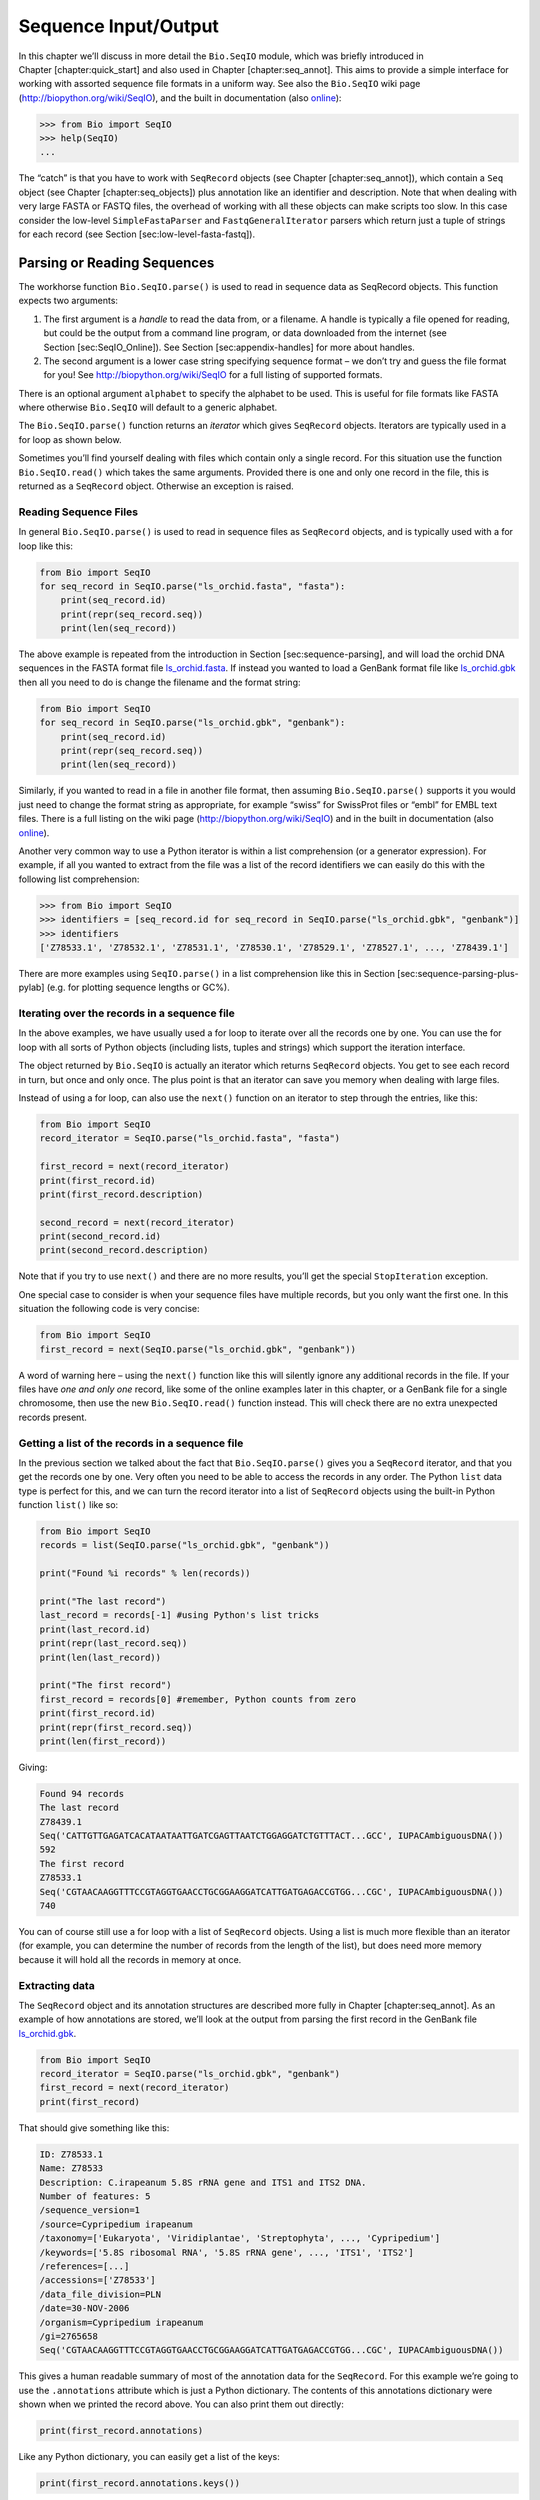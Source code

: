 Sequence Input/Output
=====================

In this chapter we’ll discuss in more detail the ``Bio.SeqIO`` module,
which was briefly introduced in Chapter [chapter:quick\_start] and also
used in Chapter [chapter:seq\_annot]. This aims to provide a simple
interface for working with assorted sequence file formats in a uniform
way. See also the ``Bio.SeqIO`` wiki page
(http://biopython.org/wiki/SeqIO), and the built in documentation (also
`online <http://biopython.org/DIST/docs/api/Bio.SeqIO-module.html>`__):

.. code:: pycon

    >>> from Bio import SeqIO
    >>> help(SeqIO)
    ...

The “catch” is that you have to work with ``SeqRecord`` objects (see
Chapter [chapter:seq\_annot]), which contain a ``Seq`` object (see
Chapter [chapter:seq\_objects]) plus annotation like an identifier and
description. Note that when dealing with very large FASTA or FASTQ
files, the overhead of working with all these objects can make scripts
too slow. In this case consider the low-level ``SimpleFastaParser`` and
``FastqGeneralIterator`` parsers which return just a tuple of strings
for each record (see Section [sec:low-level-fasta-fastq]).

Parsing or Reading Sequences
----------------------------

The workhorse function ``Bio.SeqIO.parse()`` is used to read in sequence
data as SeqRecord objects. This function expects two arguments:

#. The first argument is a *handle* to read the data from, or a
   filename. A handle is typically a file opened for reading, but could
   be the output from a command line program, or data downloaded from
   the internet (see Section [sec:SeqIO\_Online]). See
   Section [sec:appendix-handles] for more about handles.

#. The second argument is a lower case string specifying sequence format
   – we don’t try and guess the file format for you! See
   http://biopython.org/wiki/SeqIO for a full listing of supported
   formats.

There is an optional argument ``alphabet`` to specify the alphabet to be
used. This is useful for file formats like FASTA where otherwise
``Bio.SeqIO`` will default to a generic alphabet.

The ``Bio.SeqIO.parse()`` function returns an *iterator* which gives
``SeqRecord`` objects. Iterators are typically used in a for loop as
shown below.

Sometimes you’ll find yourself dealing with files which contain only a
single record. For this situation use the function ``Bio.SeqIO.read()``
which takes the same arguments. Provided there is one and only one
record in the file, this is returned as a ``SeqRecord`` object.
Otherwise an exception is raised.

Reading Sequence Files
~~~~~~~~~~~~~~~~~~~~~~

In general ``Bio.SeqIO.parse()`` is used to read in sequence files as
``SeqRecord`` objects, and is typically used with a for loop like this:

.. code:: python

    from Bio import SeqIO
    for seq_record in SeqIO.parse("ls_orchid.fasta", "fasta"):
        print(seq_record.id)
        print(repr(seq_record.seq))
        print(len(seq_record))

The above example is repeated from the introduction in
Section [sec:sequence-parsing], and will load the orchid DNA sequences
in the FASTA format file
`ls\_orchid.fasta <https://raw.githubusercontent.com/biopython/biopython/master/Doc/examples/ls_orchid.fasta>`__.
If instead you wanted to load a GenBank format file like
`ls\_orchid.gbk <https://raw.githubusercontent.com/biopython/biopython/master/Doc/examples/ls_orchid.gbk>`__
then all you need to do is change the filename and the format string:

.. code:: python

    from Bio import SeqIO
    for seq_record in SeqIO.parse("ls_orchid.gbk", "genbank"):
        print(seq_record.id)
        print(repr(seq_record.seq))
        print(len(seq_record))

Similarly, if you wanted to read in a file in another file format, then
assuming ``Bio.SeqIO.parse()`` supports it you would just need to change
the format string as appropriate, for example “swiss” for SwissProt
files or “embl” for EMBL text files. There is a full listing on the wiki
page (http://biopython.org/wiki/SeqIO) and in the built in documentation
(also
`online <http://biopython.org/DIST/docs/api/Bio.SeqIO-module.html>`__).

Another very common way to use a Python iterator is within a list
comprehension (or a generator expression). For example, if all you
wanted to extract from the file was a list of the record identifiers we
can easily do this with the following list comprehension:

.. code:: pycon

    >>> from Bio import SeqIO
    >>> identifiers = [seq_record.id for seq_record in SeqIO.parse("ls_orchid.gbk", "genbank")]
    >>> identifiers
    ['Z78533.1', 'Z78532.1', 'Z78531.1', 'Z78530.1', 'Z78529.1', 'Z78527.1', ..., 'Z78439.1']

There are more examples using ``SeqIO.parse()`` in a list comprehension
like this in Section [sec:sequence-parsing-plus-pylab] (e.g. for
plotting sequence lengths or GC%).

Iterating over the records in a sequence file
~~~~~~~~~~~~~~~~~~~~~~~~~~~~~~~~~~~~~~~~~~~~~

In the above examples, we have usually used a for loop to iterate over
all the records one by one. You can use the for loop with all sorts of
Python objects (including lists, tuples and strings) which support the
iteration interface.

The object returned by ``Bio.SeqIO`` is actually an iterator which
returns ``SeqRecord`` objects. You get to see each record in turn, but
once and only once. The plus point is that an iterator can save you
memory when dealing with large files.

Instead of using a for loop, can also use the ``next()`` function on an
iterator to step through the entries, like this:

.. code:: python

    from Bio import SeqIO
    record_iterator = SeqIO.parse("ls_orchid.fasta", "fasta")

    first_record = next(record_iterator)
    print(first_record.id)
    print(first_record.description)

    second_record = next(record_iterator)
    print(second_record.id)
    print(second_record.description)

Note that if you try to use ``next()`` and there are no more results,
you’ll get the special ``StopIteration`` exception.

One special case to consider is when your sequence files have multiple
records, but you only want the first one. In this situation the
following code is very concise:

.. code:: python

    from Bio import SeqIO
    first_record = next(SeqIO.parse("ls_orchid.gbk", "genbank"))

A word of warning here – using the ``next()`` function like this will
silently ignore any additional records in the file. If your files have
*one and only one* record, like some of the online examples later in
this chapter, or a GenBank file for a single chromosome, then use the
new ``Bio.SeqIO.read()`` function instead. This will check there are no
extra unexpected records present.

Getting a list of the records in a sequence file
~~~~~~~~~~~~~~~~~~~~~~~~~~~~~~~~~~~~~~~~~~~~~~~~

In the previous section we talked about the fact that
``Bio.SeqIO.parse()`` gives you a ``SeqRecord`` iterator, and that you
get the records one by one. Very often you need to be able to access the
records in any order. The Python ``list`` data type is perfect for this,
and we can turn the record iterator into a list of ``SeqRecord`` objects
using the built-in Python function ``list()`` like so:

.. code:: python

    from Bio import SeqIO
    records = list(SeqIO.parse("ls_orchid.gbk", "genbank"))

    print("Found %i records" % len(records))

    print("The last record")
    last_record = records[-1] #using Python's list tricks
    print(last_record.id)
    print(repr(last_record.seq))
    print(len(last_record))

    print("The first record")
    first_record = records[0] #remember, Python counts from zero
    print(first_record.id)
    print(repr(first_record.seq))
    print(len(first_record))

Giving:

.. code:: text

    Found 94 records
    The last record
    Z78439.1
    Seq('CATTGTTGAGATCACATAATAATTGATCGAGTTAATCTGGAGGATCTGTTTACT...GCC', IUPACAmbiguousDNA())
    592
    The first record
    Z78533.1
    Seq('CGTAACAAGGTTTCCGTAGGTGAACCTGCGGAAGGATCATTGATGAGACCGTGG...CGC', IUPACAmbiguousDNA())
    740

You can of course still use a for loop with a list of ``SeqRecord``
objects. Using a list is much more flexible than an iterator (for
example, you can determine the number of records from the length of the
list), but does need more memory because it will hold all the records in
memory at once.

Extracting data
~~~~~~~~~~~~~~~

The ``SeqRecord`` object and its annotation structures are described
more fully in Chapter [chapter:seq\_annot]. As an example of how
annotations are stored, we’ll look at the output from parsing the first
record in the GenBank file
`ls\_orchid.gbk <https://raw.githubusercontent.com/biopython/biopython/master/Doc/examples/ls_orchid.gbk>`__.

.. code:: python

    from Bio import SeqIO
    record_iterator = SeqIO.parse("ls_orchid.gbk", "genbank")
    first_record = next(record_iterator)
    print(first_record)

That should give something like this:

.. code:: text

    ID: Z78533.1
    Name: Z78533
    Description: C.irapeanum 5.8S rRNA gene and ITS1 and ITS2 DNA.
    Number of features: 5
    /sequence_version=1
    /source=Cypripedium irapeanum
    /taxonomy=['Eukaryota', 'Viridiplantae', 'Streptophyta', ..., 'Cypripedium']
    /keywords=['5.8S ribosomal RNA', '5.8S rRNA gene', ..., 'ITS1', 'ITS2']
    /references=[...]
    /accessions=['Z78533']
    /data_file_division=PLN
    /date=30-NOV-2006
    /organism=Cypripedium irapeanum
    /gi=2765658
    Seq('CGTAACAAGGTTTCCGTAGGTGAACCTGCGGAAGGATCATTGATGAGACCGTGG...CGC', IUPACAmbiguousDNA())

This gives a human readable summary of most of the annotation data for
the ``SeqRecord``. For this example we’re going to use the
``.annotations`` attribute which is just a Python dictionary. The
contents of this annotations dictionary were shown when we printed the
record above. You can also print them out directly:

.. code:: python

    print(first_record.annotations)

Like any Python dictionary, you can easily get a list of the keys:

.. code:: python

    print(first_record.annotations.keys())

or values:

.. code:: python

    print(first_record.annotations.values())

In general, the annotation values are strings, or lists of strings. One
special case is any references in the file get stored as reference
objects.

Suppose you wanted to extract a list of the species from the
`ls\_orchid.gbk <https://raw.githubusercontent.com/biopython/biopython/master/Doc/examples/ls_orchid.gbk>`__
GenBank file. The information we want, *Cypripedium irapeanum*, is held
in the annotations dictionary under ‘source’ and ‘organism’, which we
can access like this:

.. code:: pycon

    >>> print(first_record.annotations["source"])
    Cypripedium irapeanum

or:

.. code:: pycon

    >>> print(first_record.annotations["organism"])
    Cypripedium irapeanum

In general, ‘organism’ is used for the scientific name (in Latin, e.g.
*Arabidopsis thaliana*), while ‘source’ will often be the common name
(e.g. thale cress). In this example, as is often the case, the two
fields are identical.

Now let’s go through all the records, building up a list of the species
each orchid sequence is from:

.. code:: python

    from Bio import SeqIO
    all_species = []
    for seq_record in SeqIO.parse("ls_orchid.gbk", "genbank"):
        all_species.append(seq_record.annotations["organism"])
    print(all_species)

Another way of writing this code is to use a list comprehension:

.. code:: python

    from Bio import SeqIO
    all_species = [seq_record.annotations["organism"] for seq_record in \
                   SeqIO.parse("ls_orchid.gbk", "genbank")]
    print(all_species)

In either case, the result is:

.. code:: text

    ['Cypripedium irapeanum', 'Cypripedium californicum', ..., 'Paphiopedilum barbatum']

Great. That was pretty easy because GenBank files are annotated in a
standardised way.

Now, let’s suppose you wanted to extract a list of the species from a
FASTA file, rather than the GenBank file. The bad news is you will have
to write some code to extract the data you want from the record’s
description line - if the information is in the file in the first place!
Our example FASTA format file
`ls\_orchid.fasta <https://raw.githubusercontent.com/biopython/biopython/master/Doc/examples/ls_orchid.fasta>`__
starts like this:

.. code:: text

    >gi|2765658|emb|Z78533.1|CIZ78533 C.irapeanum 5.8S rRNA gene and ITS1 and ITS2 DNA
    CGTAACAAGGTTTCCGTAGGTGAACCTGCGGAAGGATCATTGATGAGACCGTGGAATAAACGATCGAGTG
    AATCCGGAGGACCGGTGTACTCAGCTCACCGGGGGCATTGCTCCCGTGGTGACCCTGATTTGTTGTTGGG
    ...

You can check by hand, but for every record the species name is in the
description line as the second word. This means if we break up each
record’s ``.description`` at the spaces, then the species is there as
field number one (field zero is the record identifier). That means we
can do this:

.. code:: python

    from Bio import SeqIO
    all_species = []
    for seq_record in SeqIO.parse("ls_orchid.fasta", "fasta"):
        all_species.append(seq_record.description.split()[1])
    print(all_species)

This gives:

.. code:: text

    ['C.irapeanum', 'C.californicum', 'C.fasciculatum', 'C.margaritaceum', ..., 'P.barbatum']

The concise alternative using list comprehensions would be:

.. code:: python

    from Bio import SeqIO
    all_species == [seq_record.description.split()[1] for seq_record in \
                    SeqIO.parse("ls_orchid.fasta", "fasta")]
    print(all_species)

In general, extracting information from the FASTA description line is
not very nice. If you can get your sequences in a well annotated file
format like GenBank or EMBL, then this sort of annotation information is
much easier to deal with.

Parsing sequences from compressed files
---------------------------------------

In the previous section, we looked at parsing sequence data from a file.
Instead of using a filename, you can give ``Bio.SeqIO`` a handle (see
Section [sec:appendix-handles]), and in this section we’ll use handles
to parse sequence from compressed files.

As you’ll have seen above, we can use ``Bio.SeqIO.read()`` or
``Bio.SeqIO.parse()`` with a filename - for instance this quick example
calculates the total length of the sequences in a multiple record
GenBank file using a generator expression:

.. doctest examples

.. code:: pycon

    >>> from Bio import SeqIO
    >>> print(sum(len(r) for r in SeqIO.parse("ls_orchid.gbk", "gb")))
    67518

Here we use a file handle instead, using the ``with`` statement to close
the handle automatically:

.. doctest examples

.. code:: pycon

    >>> from Bio import SeqIO
    >>> with open("ls_orchid.gbk") as handle:
    ...     print(sum(len(r) for r in SeqIO.parse(handle, "gb")))
    67518

Or, the old fashioned way where you manually close the handle:

.. doctest examples

.. code:: pycon

    >>> from Bio import SeqIO
    >>> handle = open("ls_orchid.gbk")
    >>> print(sum(len(r) for r in SeqIO.parse(handle, "gb")))
    67518
    >>> handle.close()

Now, suppose we have a gzip compressed file instead? These are very
commonly used on Linux. We can use Python’s ``gzip`` module to open the
compressed file for reading - which gives us a handle object:

.. code:: pycon

    >>> import gzip
    >>> from Bio import SeqIO
    >>> with gzip.open("ls_orchid.gbk.gz", "rt") as handle:
    ...     print(sum(len(r) for r in SeqIO.parse(handle, "gb")))
    ...
    67518

Similarly if we had a bzip2 compressed file (sadly the function name
isn’t quite as consistent under Python 2):

.. doctest examples

.. code:: pycon

    >>> import bz2
    >>> from Bio import SeqIO
    >>> if hasattr(bz2, "open"):
    ...     handle = bz2.open("ls_orchid.gbk.bz2", "rt")  # Python 3
    ... else:
    ...     handle = bz2.BZ2File("ls_orchid.gbk.bz2", "r")  # Python 2
    ...
    >>> with handle:
    ...     print(sum(len(r) for r in SeqIO.parse(handle, "gb")))
    ...
    67518

There is a gzip (GNU Zip) variant called BGZF (Blocked GNU Zip Format),
which can be treated like an ordinary gzip file for reading, but has
advantages for random access later which we’ll talk about later in
Section [sec:SeqIO-index-bgzf].

Parsing sequences from the net
------------------------------

In the previous sections, we looked at parsing sequence data from a file
(using a filename or handle), and from compressed files (using a
handle). Here we’ll use ``Bio.SeqIO`` with another type of handle, a
network connection, to download and parse sequences from the internet.

Note that just because you *can* download sequence data and parse it
into a ``SeqRecord`` object in one go doesn’t mean this is a good idea.
In general, you should probably download sequences *once* and save them
to a file for reuse.

Parsing GenBank records from the net
~~~~~~~~~~~~~~~~~~~~~~~~~~~~~~~~~~~~

Section [sec:efetch] talks about the Entrez EFetch interface in more
detail, but for now let’s just connect to the NCBI and get a few
*Opuntia* (prickly-pear) sequences from GenBank using their GI numbers.

First of all, let’s fetch just one record. If you don’t care about the
annotations and features downloading a FASTA file is a good choice as
these are compact. Now remember, when you expect the handle to contain
one and only one record, use the ``Bio.SeqIO.read()`` function:

.. code:: python

    from Bio import Entrez
    from Bio import SeqIO
    Entrez.email = "A.N.Other@example.com"
    with Entrez.efetch(db="nucleotide", rettype="fasta", retmode="text", id="6273291") as handle:
        seq_record = SeqIO.read(handle, "fasta")
    print("%s with %i features" % (seq_record.id, len(seq_record.features)))

Expected output:

.. code:: text

    gi|6273291|gb|AF191665.1|AF191665 with 0 features

The NCBI will also let you ask for the file in other formats, in
particular as a GenBank file. Until Easter 2009, the Entrez EFetch API
let you use “genbank” as the return type, however the NCBI now insist on
using the official return types of “gb” (or “gp” for proteins) as
described on `EFetch for Sequence and other Molecular Biology
Databases <https://www.ncbi.nlm.nih.gov/books/NBK3837/>`__. As a result,
in Biopython 1.50 onwards, we support “gb” as an alias for “genbank” in
``Bio.SeqIO``.

.. code:: python

    from Bio import Entrez
    from Bio import SeqIO
    Entrez.email = "A.N.Other@example.com"
    with Entrez.efetch(db="nucleotide", rettype="gb", retmode="text", id="6273291") as handle
        seq_record = SeqIO.read(handle, "gb") #using "gb" as an alias for "genbank"
    print("%s with %i features" % (seq_record.id, len(seq_record.features)))

The expected output of this example is:

.. code:: text

    AF191665.1 with 3 features

Notice this time we have three features.

Now let’s fetch several records. This time the handle contains multiple
records, so we must use the ``Bio.SeqIO.parse()`` function:

.. code:: python

    from Bio import Entrez
    from Bio import SeqIO
    Entrez.email = "A.N.Other@example.com"
    with Entrez.efetch(db="nucleotide", rettype="gb", retmode="text",
                       id="6273291,6273290,6273289") as handle:
        for seq_record in SeqIO.parse(handle, "gb"):
            print("%s %s..." % (seq_record.id, seq_record.description[:50]))
            print("Sequence length %i, %i features, from: %s"
                  % (len(seq_record), len(seq_record.features), seq_record.annotations["source"]))

That should give the following output:

.. code:: text

    AF191665.1 Opuntia marenae rpl16 gene; chloroplast gene for c...
    Sequence length 902, 3 features, from: chloroplast Opuntia marenae
    AF191664.1 Opuntia clavata rpl16 gene; chloroplast gene for c...
    Sequence length 899, 3 features, from: chloroplast Grusonia clavata
    AF191663.1 Opuntia bradtiana rpl16 gene; chloroplast gene for...
    Sequence length 899, 3 features, from: chloroplast Opuntia bradtianaa

See Chapter [chapter:entrez] for more about the ``Bio.Entrez`` module,
and make sure to read about the NCBI guidelines for using Entrez
(Section [sec:entrez-guidelines]).

Parsing SwissProt sequences from the net
~~~~~~~~~~~~~~~~~~~~~~~~~~~~~~~~~~~~~~~~

Now let’s use a handle to download a SwissProt file from ExPASy,
something covered in more depth in Chapter [chapter:uniprot]. As
mentioned above, when you expect the handle to contain one and only one
record, use the ``Bio.SeqIO.read()`` function:

.. code:: python

    from Bio import ExPASy
    from Bio import SeqIO
    with ExPASy.get_sprot_raw("O23729") as handle:
        seq_record = SeqIO.read(handle, "swiss")
    print(seq_record.id)
    print(seq_record.name)
    print(seq_record.description)
    print(repr(seq_record.seq))
    print("Length %i" % len(seq_record))
    print(seq_record.annotations["keywords"])

Assuming your network connection is OK, you should get back:

.. code:: text

    O23729
    CHS3_BROFI
    RecName: Full=Chalcone synthase 3; EC=2.3.1.74; AltName: Full=Naringenin-chalcone synthase 3;
    Seq('MAPAMEEIRQAQRAEGPAAVLAIGTSTPPNALYQADYPDYYFRITKSEHLTELK...GAE', ProteinAlphabet())
    Length 394
    ['Acyltransferase', 'Flavonoid biosynthesis', 'Transferase']

Sequence files as Dictionaries
------------------------------

We’re now going to introduce three related functions in the
``Bio.SeqIO`` module which allow dictionary like random access to a
multi-sequence file. There is a trade off here between flexibility and
memory usage. In summary:

-  ``Bio.SeqIO.to_dict()`` is the most flexible but also the most memory
   demanding option (see Section [sec:seqio\_todict]). This is basically
   a helper function to build a normal Python ``dictionary`` with each
   entry held as a ``SeqRecord`` object in memory, allowing you to
   modify the records.

-  ``Bio.SeqIO.index()`` is a useful middle ground, acting like a read
   only dictionary and parsing sequences into ``SeqRecord`` objects on
   demand (see Section [sec:SeqIO-index]).

-  ``Bio.SeqIO.index_db()`` also acts like a read only dictionary but
   stores the identifiers and file offsets in a file on disk (as an
   SQLite3 database), meaning it has very low memory requirements (see
   Section [sec:SeqIO-index-db]), but will be a little bit slower.

See the discussion for an broad overview
(Section [sec:SeqIO-indexing-discussion]).

Sequence files as Dictionaries – In memory
~~~~~~~~~~~~~~~~~~~~~~~~~~~~~~~~~~~~~~~~~~

The next thing that we’ll do with our ubiquitous orchid files is to show
how to index them and access them like a database using the Python
``dictionary`` data type (like a hash in Perl). This is very useful for
moderately large files where you only need to access certain elements of
the file, and makes for a nice quick ’n dirty database. For dealing with
larger files where memory becomes a problem, see
Section [sec:SeqIO-index] below.

You can use the function ``Bio.SeqIO.to_dict()`` to make a SeqRecord
dictionary (in memory). By default this will use each record’s
identifier (i.e. the ``.id`` attribute) as the key. Let’s try this using
our GenBank file:

.. doctest examples

.. code:: pycon

    >>> from Bio import SeqIO
    >>> orchid_dict = SeqIO.to_dict(SeqIO.parse("ls_orchid.gbk", "genbank"))

There is just one required argument for ``Bio.SeqIO.to_dict()``, a list
or generator giving ``SeqRecord`` objects. Here we have just used the
output from the ``SeqIO.parse`` function. As the name suggests, this
returns a Python dictionary.

Since this variable ``orchid_dict`` is an ordinary Python dictionary, we
can look at all of the keys we have available:

.. cont-doctest

.. code:: pycon

    >>> len(orchid_dict)
    94

.. code:: pycon

    >>> list(orchid_dict.keys())
    ['Z78484.1', 'Z78464.1', 'Z78455.1', 'Z78442.1', 'Z78532.1', 'Z78453.1', ..., 'Z78471.1']

You can leave out the “list(...)“ bit if you are still using Python 2.
Under Python 3 the dictionary methods like “.keys()“ and “.values()“ are
iterators rather than lists.

If you really want to, you can even look at all the records at once:

.. code:: pycon

    >>> list(orchid_dict.values()) #lots of output!
    ...

We can access a single ``SeqRecord`` object via the keys and manipulate
the object as normal:

.. cont-doctest

.. code:: pycon

    >>> seq_record = orchid_dict["Z78475.1"]
    >>> print(seq_record.description)
    P.supardii 5.8S rRNA gene and ITS1 and ITS2 DNA
    >>> print(repr(seq_record.seq))
    Seq('CGTAACAAGGTTTCCGTAGGTGAACCTGCGGAAGGATCATTGTTGAGATCACAT...GGT', IUPACAmbiguousDNA())

So, it is very easy to create an in memory “database” of our GenBank
records. Next we’ll try this for the FASTA file instead.

Note that those of you with prior Python experience should all be able
to construct a dictionary like this “by hand”. However, typical
dictionary construction methods will not deal with the case of repeated
keys very nicely. Using the ``Bio.SeqIO.to_dict()`` will explicitly
check for duplicate keys, and raise an exception if any are found.

Specifying the dictionary keys
^^^^^^^^^^^^^^^^^^^^^^^^^^^^^^

Using the same code as above, but for the FASTA file instead:

.. code:: python

    from Bio import SeqIO
    orchid_dict = SeqIO.to_dict(SeqIO.parse("ls_orchid.fasta", "fasta"))
    print(orchid_dict.keys())

This time the keys are:

.. code:: text

    ['gi|2765596|emb|Z78471.1|PDZ78471', 'gi|2765646|emb|Z78521.1|CCZ78521', ...
     ..., 'gi|2765613|emb|Z78488.1|PTZ78488', 'gi|2765583|emb|Z78458.1|PHZ78458']

You should recognise these strings from when we parsed the FASTA file
earlier in Section [sec:fasta-parsing]. Suppose you would rather have
something else as the keys - like the accession numbers. This brings us
nicely to ``SeqIO.to_dict()``\ ’s optional argument ``key_function``,
which lets you define what to use as the dictionary key for your
records.

First you must write your own function to return the key you want (as a
string) when given a ``SeqRecord`` object. In general, the details of
function will depend on the sort of input records you are dealing with.
But for our orchids, we can just split up the record’s identifier using
the “pipe” character (the vertical line) and return the fourth entry
(field three):

.. code:: python

    def get_accession(record):
        """"Given a SeqRecord, return the accession number as a string.

        e.g. "gi|2765613|emb|Z78488.1|PTZ78488" -> "Z78488.1"
        """
        parts = record.id.split("|")
        assert len(parts) == 5 and parts[0] == "gi" and parts[2] == "emb"
        return parts[3]

Then we can give this function to the ``SeqIO.to_dict()`` function to
use in building the dictionary:

.. code:: python

    from Bio import SeqIO
    orchid_dict = SeqIO.to_dict(SeqIO.parse("ls_orchid.fasta", "fasta"), key_function=get_accession)
    print(orchid_dict.keys())

Finally, as desired, the new dictionary keys:

.. code:: pycon

    >>> print(orchid_dict.keys())
    ['Z78484.1', 'Z78464.1', 'Z78455.1', 'Z78442.1', 'Z78532.1', 'Z78453.1', ..., 'Z78471.1']

Not too complicated, I hope!

Indexing a dictionary using the SEGUID checksum
^^^^^^^^^^^^^^^^^^^^^^^^^^^^^^^^^^^^^^^^^^^^^^^

To give another example of working with dictionaries of ``SeqRecord``
objects, we’ll use the SEGUID checksum function. This is a relatively
recent checksum, and collisions should be very rare (i.e. two different
sequences with the same checksum), an improvement on the CRC64 checksum.

Once again, working with the orchids GenBank file:

.. code:: python

    from Bio import SeqIO
    from Bio.SeqUtils.CheckSum import seguid
    for record in SeqIO.parse("ls_orchid.gbk", "genbank"):
        print(record.id, seguid(record.seq))

This should give:

.. code:: text

    Z78533.1 JUEoWn6DPhgZ9nAyowsgtoD9TTo
    Z78532.1 MN/s0q9zDoCVEEc+k/IFwCNF2pY
    ...
    Z78439.1 H+JfaShya/4yyAj7IbMqgNkxdxQ

Now, recall the ``Bio.SeqIO.to_dict()`` function’s ``key_function``
argument expects a function which turns a ``SeqRecord`` into a string.
We can’t use the ``seguid()`` function directly because it expects to be
given a ``Seq`` object (or a string). However, we can use Python’s
``lambda`` feature to create a “one off” function to give to
``Bio.SeqIO.to_dict()`` instead:

.. doctest examples

.. code:: pycon

    >>> from Bio import SeqIO
    >>> from Bio.SeqUtils.CheckSum import seguid
    >>> seguid_dict = SeqIO.to_dict(SeqIO.parse("ls_orchid.gbk", "genbank"),
    ...                             lambda rec : seguid(rec.seq))
    >>> record = seguid_dict["MN/s0q9zDoCVEEc+k/IFwCNF2pY"]
    >>> print(record.id)
    Z78532.1
    >>> print(record.description)
    C.californicum 5.8S rRNA gene and ITS1 and ITS2 DNA

That should have retrieved the record ``Z78532.1``, the second entry in
the file.

Sequence files as Dictionaries – Indexed files
~~~~~~~~~~~~~~~~~~~~~~~~~~~~~~~~~~~~~~~~~~~~~~

As the previous couple of examples tried to illustrate, using
``Bio.SeqIO.to_dict()`` is very flexible. However, because it holds
everything in memory, the size of file you can work with is limited by
your computer’s RAM. In general, this will only work on small to medium
files.

For larger files you should consider ``Bio.SeqIO.index()``, which works
a little differently. Although it still returns a dictionary like
object, this does *not* keep *everything* in memory. Instead, it just
records where each record is within the file – when you ask for a
particular record, it then parses it on demand.

As an example, let’s use the same GenBank file as before:

.. doctest examples

.. code:: pycon

    >>> from Bio import SeqIO
    >>> orchid_dict = SeqIO.index("ls_orchid.gbk", "genbank")
    >>> len(orchid_dict)
    94

.. code:: pycon

    >>> orchid_dict.keys()
    ['Z78484.1', 'Z78464.1', 'Z78455.1', 'Z78442.1', 'Z78532.1', 'Z78453.1', ..., 'Z78471.1']

.. cont-doctest

.. code:: pycon

    >>> seq_record = orchid_dict["Z78475.1"]
    >>> print(seq_record.description)
    P.supardii 5.8S rRNA gene and ITS1 and ITS2 DNA
    >>> seq_record.seq
    Seq('CGTAACAAGGTTTCCGTAGGTGAACCTGCGGAAGGATCATTGTTGAGATCACAT...GGT', IUPACAmbiguousDNA())
    >>> orchid_dict.close()

Note that ``Bio.SeqIO.index()`` won’t take a handle, but only a
filename. There are good reasons for this, but it is a little technical.
The second argument is the file format (a lower case string as used in
the other ``Bio.SeqIO`` functions). You can use many other simple file
formats, including FASTA and FASTQ files (see the example in
Section [sec:fastq-indexing]). However, alignment formats like PHYLIP or
Clustal are not supported. Finally as an optional argument you can
supply an alphabet, or a key function.

Here is the same example using the FASTA file - all we change is the
filename and the format name:

.. code:: pycon

    >>> from Bio import SeqIO
    >>> orchid_dict = SeqIO.index("ls_orchid.fasta", "fasta")
    >>> len(orchid_dict)
    94
    >>> orchid_dict.keys()
    ['gi|2765596|emb|Z78471.1|PDZ78471', 'gi|2765646|emb|Z78521.1|CCZ78521', ...
     ..., 'gi|2765613|emb|Z78488.1|PTZ78488', 'gi|2765583|emb|Z78458.1|PHZ78458']

Specifying the dictionary keys
^^^^^^^^^^^^^^^^^^^^^^^^^^^^^^

Suppose you want to use the same keys as before? Much like with the
``Bio.SeqIO.to_dict()`` example in
Section [sec:seqio-todict-functionkey], you’ll need to write a tiny
function to map from the FASTA identifier (as a string) to the key you
want:

.. code:: python

    def get_acc(identifier):
        """"Given a SeqRecord identifier string, return the accession number as a string.

        e.g. "gi|2765613|emb|Z78488.1|PTZ78488" -> "Z78488.1"
        """
        parts = identifier.split("|")
        assert len(parts) == 5 and parts[0] == "gi" and parts[2] == "emb"
        return parts[3]

Then we can give this function to the ``Bio.SeqIO.index()`` function to
use in building the dictionary:

.. code:: pycon

    >>> from Bio import SeqIO
    >>> orchid_dict = SeqIO.index("ls_orchid.fasta", "fasta", key_function=get_acc)
    >>> print(orchid_dict.keys())
    ['Z78484.1', 'Z78464.1', 'Z78455.1', 'Z78442.1', 'Z78532.1', 'Z78453.1', ..., 'Z78471.1']

Easy when you know how?

Getting the raw data for a record
^^^^^^^^^^^^^^^^^^^^^^^^^^^^^^^^^

The dictionary-like object from ``Bio.SeqIO.index()`` gives you each
entry as a ``SeqRecord`` object. However, it is sometimes useful to be
able to get the original raw data straight from the file. For this use
the ``get_raw()`` method which takes a single argument (the record
identifier) and returns a bytes string (extracted from the file without
modification).

A motivating example is extracting a subset of a records from a large
file where either ``Bio.SeqIO.write()`` does not (yet) support the
output file format (e.g. the plain text SwissProt file format) or where
you need to preserve the text exactly (e.g. GenBank or EMBL output from
Biopython does not yet preserve every last bit of annotation).

Let’s suppose you have download the whole of UniProt in the plain text
SwissPort file format from their FTP site
(ftp://ftp.uniprot.org/pub/databases/uniprot/current_release/knowledgebase/complete/uniprot_sprot.dat.gz)
and uncompressed it as the file ``uniprot_sprot.dat``, and you want to
extract just a few records from it:

.. code:: pycon

    >>> from Bio import SeqIO
    >>> uniprot = SeqIO.index("uniprot_sprot.dat", "swiss")
    >>> with open("selected.dat", "wb") as out_handle:
    ...     for acc in ["P33487", "P19801", "P13689", "Q8JZQ5", "Q9TRC7"]:
    ...         out_handle.write(uniprot.get_raw(acc))
    ...

Note with Python 3 onwards, we have to open the file for writing in
binary mode because the ``get_raw()`` method returns bytes strings.

There is a longer example in Section [sec:SeqIO-sort] using the
``SeqIO.index()`` function to sort a large sequence file (without
loading everything into memory at once).

Sequence files as Dictionaries – Database indexed files
~~~~~~~~~~~~~~~~~~~~~~~~~~~~~~~~~~~~~~~~~~~~~~~~~~~~~~~

Biopython 1.57 introduced an alternative, ``Bio.SeqIO.index_db()``,
which can work on even extremely large files since it stores the record
information as a file on disk (using an SQLite3 database) rather than in
memory. Also, you can index multiple files together (providing all the
record identifiers are unique).

The ``Bio.SeqIO.index()`` function takes three required arguments:

-  Index filename, we suggest using something ending ``.idx``. This
   index file is actually an SQLite3 database.

-  List of sequence filenames to index (or a single filename)

-  File format (lower case string as used in the rest of the ``SeqIO``
   module).

As an example, consider the GenBank flat file releases from the NCBI FTP
site, ftp://ftp.ncbi.nih.gov/genbank/, which are gzip compressed GenBank
files.

As of GenBank release :math:`210`, there are :math:`38` files making up
the viral sequences, ``gbvrl1.seq``, …, ``gbvrl38.seq``, taking about
8GB on disk once decompressed, and containing in total nearly two
million records.

If you were interested in the viruses, you could download all the virus
files from the command line very easily with the ``rsync`` command, and
then decompress them with ``gunzip``:

.. code:: console

    # For illustration only, see reduced example below
    $ rsync -avP "ftp.ncbi.nih.gov::genbank/gbvrl*.seq.gz" .
    $ gunzip gbvrl*.seq.gz

Unless you care about viruses, that’s a lot of data to download just for
this example - so let’s download *just* the first four chunks (about
25MB each compressed), and decompress them (taking in all about 1GB of
space):

.. code:: console

    # Reduced example, download only the first four chunks
    $ curl -O ftp://ftp.ncbi.nih.gov/genbank/gbvrl1.seq.gz
    $ curl -O ftp://ftp.ncbi.nih.gov/genbank/gbvrl2.seq.gz
    $ curl -O ftp://ftp.ncbi.nih.gov/genbank/gbvrl3.seq.gz
    $ curl -O ftp://ftp.ncbi.nih.gov/genbank/gbvrl4.seq.gz
    $ gunzip gbvrl*.seq.gz

Now, in Python, index these GenBank files as follows:

.. code:: pycon

    >>> import glob
    >>> from Bio import SeqIO
    >>> files = glob.glob("gbvrl*.seq")
    >>> print("%i files to index" % len(files))
    4
    >>> gb_vrl = SeqIO.index_db("gbvrl.idx", files, "genbank")
    >>> print("%i sequences indexed" % len(gb_vrl))
    272960 sequences indexed

Indexing the full set of virus GenBank files took about ten minutes on
my machine, just the first four files took about a minute or so.

However, once done, repeating this will reload the index file
``gbvrl.idx`` in a fraction of a second.

You can use the index as a read only Python dictionary - without having
to worry about which file the sequence comes from, e.g.

.. code:: pycon

    >>> print(gb_vrl["AB811634.1"].description)
    Equine encephalosis virus NS3 gene, complete cds, isolate: Kimron1.

Getting the raw data for a record
^^^^^^^^^^^^^^^^^^^^^^^^^^^^^^^^^

Just as with the ``Bio.SeqIO.index()`` function discussed above in
Section [sec:seqio-index-getraw], the dictionary like object also lets
you get at the raw bytes of each record:

.. code:: pycon

    >>> print(gb_vrl.get_raw("AB811634.1"))
    LOCUS       AB811634                 723 bp    RNA     linear   VRL 17-JUN-2015
    DEFINITION  Equine encephalosis virus NS3 gene, complete cds, isolate: Kimron1.
    ACCESSION   AB811634
    ...
    //

Indexing compressed files
~~~~~~~~~~~~~~~~~~~~~~~~~

Very often when you are indexing a sequence file it can be quite large –
so you may want to compress it on disk. Unfortunately efficient random
access is difficult with the more common file formats like gzip and
bzip2. In this setting, BGZF (Blocked GNU Zip Format) can be very
helpful. This is a variant of gzip (and can be decompressed using
standard gzip tools) popularised by the BAM file format,
`samtools <https://www.htslib.org/>`__, and
`tabix <https://www.htslib.org/doc/tabix.html>`__.

To create a BGZF compressed file you can use the command line tool
``bgzip`` which comes with samtools. In our examples we use a filename
extension ``*.bgz``, so they can be distinguished from normal gzipped
files (named ``*.gz``). You can also use the ``Bio.bgzf`` module to read
and write BGZF files from within Python.

The ``Bio.SeqIO.index()`` and ``Bio.SeqIO.index_db()`` can both be used
with BGZF compressed files. For example, if you started with an
uncompressed GenBank file:

.. doctest examples

.. code:: pycon

    >>> from Bio import SeqIO
    >>> orchid_dict = SeqIO.index("ls_orchid.gbk", "genbank")
    >>> len(orchid_dict)
    94
    >>> orchid_dict.close()

You could compress this (while keeping the original file) at the command
line using the following command – but don’t worry, the compressed file
is already included with the other example files:

.. code:: console

    $ bgzip -c ls_orchid.gbk > ls_orchid.gbk.bgz

You can use the compressed file in exactly the same way:

.. doctest examples

.. code:: pycon

    >>> from Bio import SeqIO
    >>> orchid_dict = SeqIO.index("ls_orchid.gbk.bgz", "genbank")
    >>> len(orchid_dict)
    94
    >>> orchid_dict.close()

or:

.. code:: pycon

    >>> from Bio import SeqIO
    >>> orchid_dict = SeqIO.index_db("ls_orchid.gbk.bgz.idx", "ls_orchid.gbk.bgz", "genbank")
    >>> len(orchid_dict)
    94
    >>> orchid_dict.close()

The ``SeqIO`` indexing automatically detects the BGZF compression. Note
that you can’t use the same index file for the uncompressed and
compressed files.

Discussion
~~~~~~~~~~

So, which of these methods should you use and why? It depends on what
you are trying to do (and how much data you are dealing with). However,
in general picking ``Bio.SeqIO.index()`` is a good starting point. If
you are dealing with millions of records, multiple files, or repeated
analyses, then look at ``Bio.SeqIO.index_db()``.

Reasons to choose ``Bio.SeqIO.to_dict()`` over either
``Bio.SeqIO.index()`` or ``Bio.SeqIO.index_db()`` boil down to a need
for flexibility despite its high memory needs. The advantage of storing
the ``SeqRecord`` objects in memory is they can be changed, added to, or
removed at will. In addition to the downside of high memory consumption,
indexing can also take longer because all the records must be fully
parsed.

Both ``Bio.SeqIO.index()`` and ``Bio.SeqIO.index_db()`` only parse
records on demand. When indexing, they scan the file once looking for
the start of each record and do as little work as possible to extract
the identifier.

Reasons to choose ``Bio.SeqIO.index()`` over ``Bio.SeqIO.index_db()``
include:

-  Faster to build the index (more noticeable in simple file formats)

-  Slightly faster access as SeqRecord objects (but the difference is
   only really noticeable for simple to parse file formats).

-  Can use any immutable Python object as the dictionary keys (e.g. a
   tuple of strings, or a frozen set) not just strings.

-  Don’t need to worry about the index database being out of date if the
   sequence file being indexed has changed.

Reasons to choose ``Bio.SeqIO.index_db()`` over ``Bio.SeqIO.index()``
include:

-  Not memory limited – this is already important with files from second
   generation sequencing where 10s of millions of sequences are common,
   and using ``Bio.SeqIO.index()`` can require more than 4GB of RAM and
   therefore a 64bit version of Python.

-  Because the index is kept on disk, it can be reused. Although
   building the index database file takes longer, if you have a script
   which will be rerun on the same datafiles in future, this could save
   time in the long run.

-  Indexing multiple files together

-  The ``get_raw()`` method can be much faster, since for most file
   formats the length of each record is stored as well as its offset.

Writing Sequence Files
----------------------

We’ve talked about using ``Bio.SeqIO.parse()`` for sequence input
(reading files), and now we’ll look at ``Bio.SeqIO.write()`` which is
for sequence output (writing files). This is a function taking three
arguments: some ``SeqRecord`` objects, a handle or filename to write to,
and a sequence format.

Here is an example, where we start by creating a few ``SeqRecord``
objects the hard way (by hand, rather than by loading them from a file):

.. code:: python

    from Bio.Seq import Seq
    from Bio.SeqRecord import SeqRecord
    from Bio.Alphabet import generic_protein

    rec1 = SeqRecord(Seq("MMYQQGCFAGGTVLRLAKDLAENNRGARVLVVCSEITAVTFRGPSETHLDSMVGQALFGD" \
                        +"GAGAVIVGSDPDLSVERPLYELVWTGATLLPDSEGAIDGHLREVGLTFHLLKDVPGLISK" \
                        +"NIEKSLKEAFTPLGISDWNSTFWIAHPGGPAILDQVEAKLGLKEEKMRATREVLSEYGNM" \
                        +"SSAC", generic_protein),
                     id="gi|14150838|gb|AAK54648.1|AF376133_1",
                     description="chalcone synthase [Cucumis sativus]")

    rec2 = SeqRecord(Seq("YPDYYFRITNREHKAELKEKFQRMCDKSMIKKRYMYLTEEILKENPSMCEYMAPSLDARQ" \
                        +"DMVVVEIPKLGKEAAVKAIKEWGQ", generic_protein),
                     id="gi|13919613|gb|AAK33142.1|",
                     description="chalcone synthase [Fragaria vesca subsp. bracteata]")

    rec3 = SeqRecord(Seq("MVTVEEFRRAQCAEGPATVMAIGTATPSNCVDQSTYPDYYFRITNSEHKVELKEKFKRMC" \
                        +"EKSMIKKRYMHLTEEILKENPNICAYMAPSLDARQDIVVVEVPKLGKEAAQKAIKEWGQP" \
                        +"KSKITHLVFCTTSGVDMPGCDYQLTKLLGLRPSVKRFMMYQQGCFAGGTVLRMAKDLAEN" \
                        +"NKGARVLVVCSEITAVTFRGPNDTHLDSLVGQALFGDGAAAVIIGSDPIPEVERPLFELV" \
                        +"SAAQTLLPDSEGAIDGHLREVGLTFHLLKDVPGLISKNIEKSLVEAFQPLGISDWNSLFW" \
                        +"IAHPGGPAILDQVELKLGLKQEKLKATRKVLSNYGNMSSACVLFILDEMRKASAKEGLGT" \
                        +"TGEGLEWGVLFGFGPGLTVETVVLHSVAT", generic_protein),
                     id="gi|13925890|gb|AAK49457.1|",
                     description="chalcone synthase [Nicotiana tabacum]")

    my_records = [rec1, rec2, rec3]

Now we have a list of ``SeqRecord`` objects, we’ll write them to a FASTA
format file:

.. code:: python

    from Bio import SeqIO
    SeqIO.write(my_records, "my_example.faa", "fasta")

And if you open this file in your favourite text editor it should look
like this:

.. code:: text

    >gi|14150838|gb|AAK54648.1|AF376133_1 chalcone synthase [Cucumis sativus]
    MMYQQGCFAGGTVLRLAKDLAENNRGARVLVVCSEITAVTFRGPSETHLDSMVGQALFGD
    GAGAVIVGSDPDLSVERPLYELVWTGATLLPDSEGAIDGHLREVGLTFHLLKDVPGLISK
    NIEKSLKEAFTPLGISDWNSTFWIAHPGGPAILDQVEAKLGLKEEKMRATREVLSEYGNM
    SSAC
    >gi|13919613|gb|AAK33142.1| chalcone synthase [Fragaria vesca subsp. bracteata]
    YPDYYFRITNREHKAELKEKFQRMCDKSMIKKRYMYLTEEILKENPSMCEYMAPSLDARQ
    DMVVVEIPKLGKEAAVKAIKEWGQ
    >gi|13925890|gb|AAK49457.1| chalcone synthase [Nicotiana tabacum]
    MVTVEEFRRAQCAEGPATVMAIGTATPSNCVDQSTYPDYYFRITNSEHKVELKEKFKRMC
    EKSMIKKRYMHLTEEILKENPNICAYMAPSLDARQDIVVVEVPKLGKEAAQKAIKEWGQP
    KSKITHLVFCTTSGVDMPGCDYQLTKLLGLRPSVKRFMMYQQGCFAGGTVLRMAKDLAEN
    NKGARVLVVCSEITAVTFRGPNDTHLDSLVGQALFGDGAAAVIIGSDPIPEVERPLFELV
    SAAQTLLPDSEGAIDGHLREVGLTFHLLKDVPGLISKNIEKSLVEAFQPLGISDWNSLFW
    IAHPGGPAILDQVELKLGLKQEKLKATRKVLSNYGNMSSACVLFILDEMRKASAKEGLGT
    TGEGLEWGVLFGFGPGLTVETVVLHSVAT

Suppose you wanted to know how many records the ``Bio.SeqIO.write()``
function wrote to the handle? If your records were in a list you could
just use ``len(my_records)``, however you can’t do that when your
records come from a generator/iterator. The ``Bio.SeqIO.write()``
function returns the number of ``SeqRecord`` objects written to the
file.

*Note* - If you tell the ``Bio.SeqIO.write()`` function to write to a
file that already exists, the old file will be overwritten without any
warning.

Round trips
~~~~~~~~~~~

Some people like their parsers to be “round-tripable”, meaning if you
read in a file and write it back out again it is unchanged. This
requires that the parser must extract enough information to reproduce
the original file *exactly*. ``Bio.SeqIO`` does *not* aim to do this.

As a trivial example, any line wrapping of the sequence data in FASTA
files is allowed. An identical ``SeqRecord`` would be given from parsing
the following two examples which differ only in their line breaks:

.. code:: text

    >YAL068C-7235.2170 Putative promoter sequence
    TACGAGAATAATTTCTCATCATCCAGCTTTAACACAAAATTCGCACAGTTTTCGTTAAGA
    GAACTTAACATTTTCTTATGACGTAAATGAAGTTTATATATAAATTTCCTTTTTATTGGA

    >YAL068C-7235.2170 Putative promoter sequence
    TACGAGAATAATTTCTCATCATCCAGCTTTAACACAAAATTCGCA
    CAGTTTTCGTTAAGAGAACTTAACATTTTCTTATGACGTAAATGA
    AGTTTATATATAAATTTCCTTTTTATTGGA

To make a round-tripable FASTA parser you would need to keep track of
where the sequence line breaks occurred, and this extra information is
usually pointless. Instead Biopython uses a default line wrapping of
:math:`60` characters on output. The same problem with white space
applies in many other file formats too. Another issue in some cases is
that Biopython does not (yet) preserve every last bit of annotation
(e.g. GenBank and EMBL).

Occasionally preserving the original layout (with any quirks it may
have) is important. See Section [sec:seqio-index-getraw] about the
``get_raw()`` method of the ``Bio.SeqIO.index()`` dictionary-like object
for one potential solution.

Converting between sequence file formats
~~~~~~~~~~~~~~~~~~~~~~~~~~~~~~~~~~~~~~~~

In previous example we used a list of ``SeqRecord`` objects as input to
the ``Bio.SeqIO.write()`` function, but it will also accept a
``SeqRecord`` iterator like we get from ``Bio.SeqIO.parse()`` – this
lets us do file conversion by combining these two functions.

For this example we’ll read in the GenBank format file
`ls\_orchid.gbk <https://raw.githubusercontent.com/biopython/biopython/master/Doc/examples/ls_orchid.gbk>`__
and write it out in FASTA format:

.. code:: python

    from Bio import SeqIO
    records = SeqIO.parse("ls_orchid.gbk", "genbank")
    count = SeqIO.write(records, "my_example.fasta", "fasta")
    print("Converted %i records" % count)

Still, that is a little bit complicated. So, because file conversion is
such a common task, there is a helper function letting you replace that
with just:

.. code:: python

    from Bio import SeqIO
    count = SeqIO.convert("ls_orchid.gbk", "genbank", "my_example.fasta", "fasta")
    print("Converted %i records" % count)

The ``Bio.SeqIO.convert()`` function will take handles *or* filenames.
Watch out though – if the output file already exists, it will overwrite
it! To find out more, see the built in help:

.. code:: pycon

    >>> from Bio import SeqIO
    >>> help(SeqIO.convert)
    ...

In principle, just by changing the filenames and the format names, this
code could be used to convert between any file formats available in
Biopython. However, writing some formats requires information (e.g.
quality scores) which other files formats don’t contain. For example,
while you can turn a FASTQ file into a FASTA file, you can’t do the
reverse. See also Sections [sec:SeqIO-fastq-conversion]
and [sec:SeqIO-fasta-qual-conversion] in the cookbook chapter which
looks at inter-converting between different FASTQ formats.

Finally, as an added incentive for using the ``Bio.SeqIO.convert()``
function (on top of the fact your code will be shorter), doing it this
way may also be faster! The reason for this is the convert function can
take advantage of several file format specific optimisations and tricks.

Converting a file of sequences to their reverse complements
~~~~~~~~~~~~~~~~~~~~~~~~~~~~~~~~~~~~~~~~~~~~~~~~~~~~~~~~~~~

Suppose you had a file of nucleotide sequences, and you wanted to turn
it into a file containing their reverse complement sequences. This time
a little bit of work is required to transform the ``SeqRecord`` objects
we get from our input file into something suitable for saving to our
output file.

To start with, we’ll use ``Bio.SeqIO.parse()`` to load some nucleotide
sequences from a file, then print out their reverse complements using
the ``Seq`` object’s built in ``.reverse_complement()`` method (see
Section [sec:seq-reverse-complement]):

.. code:: pycon

    >>> from Bio import SeqIO
    >>> for record in SeqIO.parse("ls_orchid.gbk", "genbank"):
    ...     print(record.id)
    ...     print(record.seq.reverse_complement())

Now, if we want to save these reverse complements to a file, we’ll need
to make ``SeqRecord`` objects. We can use the ``SeqRecord`` object’s
built in ``.reverse_complement()`` method (see
Section [sec:SeqRecord-reverse-complement]) but we must decide how to
name our new records.

This is an excellent place to demonstrate the power of list
comprehensions which make a list in memory:

.. doctest examples

.. code:: pycon

    >>> from Bio import SeqIO
    >>> records = [rec.reverse_complement(id="rc_"+rec.id, description = "reverse complement") \
    ...            for rec in SeqIO.parse("ls_orchid.fasta", "fasta")]
    >>> len(records)
    94

Now list comprehensions have a nice trick up their sleeves, you can add
a conditional statement:

.. cont-doctest examples

.. code:: pycon

    >>> records = [rec.reverse_complement(id="rc_"+rec.id, description = "reverse complement") \
    ...            for rec in SeqIO.parse("ls_orchid.fasta", "fasta") if len(rec)<700]
    >>> len(records)
    18

That would create an in memory list of reverse complement records where
the sequence length was under 700 base pairs. However, we can do exactly
the same with a generator expression - but with the advantage that this
does not create a list of all the records in memory at once:

.. cont-doctest examples

.. code:: pycon

    >>> records = (rec.reverse_complement(id="rc_"+rec.id, description = "reverse complement") \
    ...           for rec in SeqIO.parse("ls_orchid.fasta", "fasta") if len(rec)<700)

As a complete example:

.. code:: pycon

    >>> from Bio import SeqIO
    >>> records = (rec.reverse_complement(id="rc_"+rec.id, description = "reverse complement") \
    ...            for rec in SeqIO.parse("ls_orchid.fasta", "fasta") if len(rec)<700)
    >>> SeqIO.write(records, "rev_comp.fasta", "fasta")
    18

There is a related example in Section [sec:SeqIO-translate], translating
each record in a FASTA file from nucleotides to amino acids.

Getting your SeqRecord objects as formatted strings
~~~~~~~~~~~~~~~~~~~~~~~~~~~~~~~~~~~~~~~~~~~~~~~~~~~

Suppose that you don’t really want to write your records to a file or
handle – instead you want a string containing the records in a
particular file format. The ``Bio.SeqIO`` interface is based on handles,
but Python has a useful built in module which provides a string based
handle.

For an example of how you might use this, let’s load in a bunch of
``SeqRecord`` objects from our orchids GenBank file, and create a string
containing the records in FASTA format:

.. code:: python

    from Bio import SeqIO
    from StringIO import StringIO
    records = SeqIO.parse("ls_orchid.gbk", "genbank")
    out_handle = StringIO()
    SeqIO.write(records, out_handle, "fasta")
    fasta_data = out_handle.getvalue()
    print(fasta_data)

This isn’t entirely straightforward the first time you see it! On the
bright side, for the special case where you would like a string
containing a *single* record in a particular file format, use the the
``SeqRecord`` class’ ``format()`` method (see
Section [sec:SeqRecord-format]).

Note that although we don’t encourage it, you *can* use the ``format()``
method to write to a file, for example something like this:

.. code:: python

    from Bio import SeqIO
    with open("ls_orchid_long.tab", "w") as out_handle:
        for record in SeqIO.parse("ls_orchid.gbk", "genbank"):
            if len(record) > 100:
                out_handle.write(record.format("tab"))

While this style of code will work for a simple sequential file format
like FASTA or the simple tab separated format used here, it will *not*
work for more complex or interlaced file formats. This is why we still
recommend using ``Bio.SeqIO.write()``, as in the following example:

.. code:: python

    from Bio import SeqIO
    records = (rec for rec in SeqIO.parse("ls_orchid.gbk", "genbank") if len(rec) > 100)
    SeqIO.write(records, "ls_orchid.tab", "tab")

Making a single call to ``SeqIO.write(...)`` is also much quicker than
multiple calls to the ``SeqRecord.format(...)`` method.

Low level FASTA and FASTQ parsers
---------------------------------

Working with the low-level ``SimpleFastaParser`` or
``FastqGeneralIterator`` is often more practical than
``Bio.SeqIO.parse`` when dealing with large high-throughput FASTA or
FASTQ sequencing files where speed matters. As noted in the introduction
to this chapter, the file-format neutral ``Bio.SeqIO`` interface has the
overhead of creating many objects even for simple formats like FASTA.

When parsing FASTA files, internally ``Bio.SeqIO.parse()`` calls the
low-level ``SimpleFastaParser`` with the file handle. You can use this
directly - it iterates over the file handle returning each record as a
tuple of two strings, the title line (everything after the ``>``
character) and the sequence (as a plain string):

.. doctest examples

.. code:: pycon

    >>> from Bio.SeqIO.FastaIO import SimpleFastaParser
    >>> count = 0
    >>> total_len = 0
    >>> with open("ls_orchid.fasta") as in_handle:
    ...     for title, seq in SimpleFastaParser(in_handle):
    ...         count += 1
    ...         total_len += len(seq)
    ...
    >>> print("%i records with total sequence length %i" % (count, total_len))
    94 records with total sequence length 67518

As long as you don’t care about line wrapping (and you probably don’t
for short read high-througput data), then outputing FASTA format from
these strings is also very fast:

.. code:: python

    ...
    out_handle.write(">%s\n%s\n" % (title, seq))
    ...

Likewise, when parsing FASTQ files, internally ``Bio.SeqIO.parse()``
calls the low-level ``FastqGeneralIterator`` with the file handle. If
you don’t need the quality scores turned into integers, or can work with
them as ASCII strings this is ideal:

.. doctest ../Tests/Quality

.. code:: pycon

    >>> from Bio.SeqIO.QualityIO import FastqGeneralIterator
    >>> count = 0
    >>> total_len = 0
    >>> with open("example.fastq") as in_handle:
    ...     for title, seq, qual in FastqGeneralIterator(in_handle):
    ...         count += 1
    ...         total_len += len(seq)
    ...
    >>> print("%i records with total sequence length %i" % (count, total_len))
    3 records with total sequence length 75

There are more examples of this in the Cookbook
(Chapter [chapter:cookbook]), including how to output FASTQ efficiently
from strings using this code snippet:

.. code:: python

    ...
    out_handle.write("@%s\n%s\n+\n%s\n" % (title, seq, qual))
    ...
